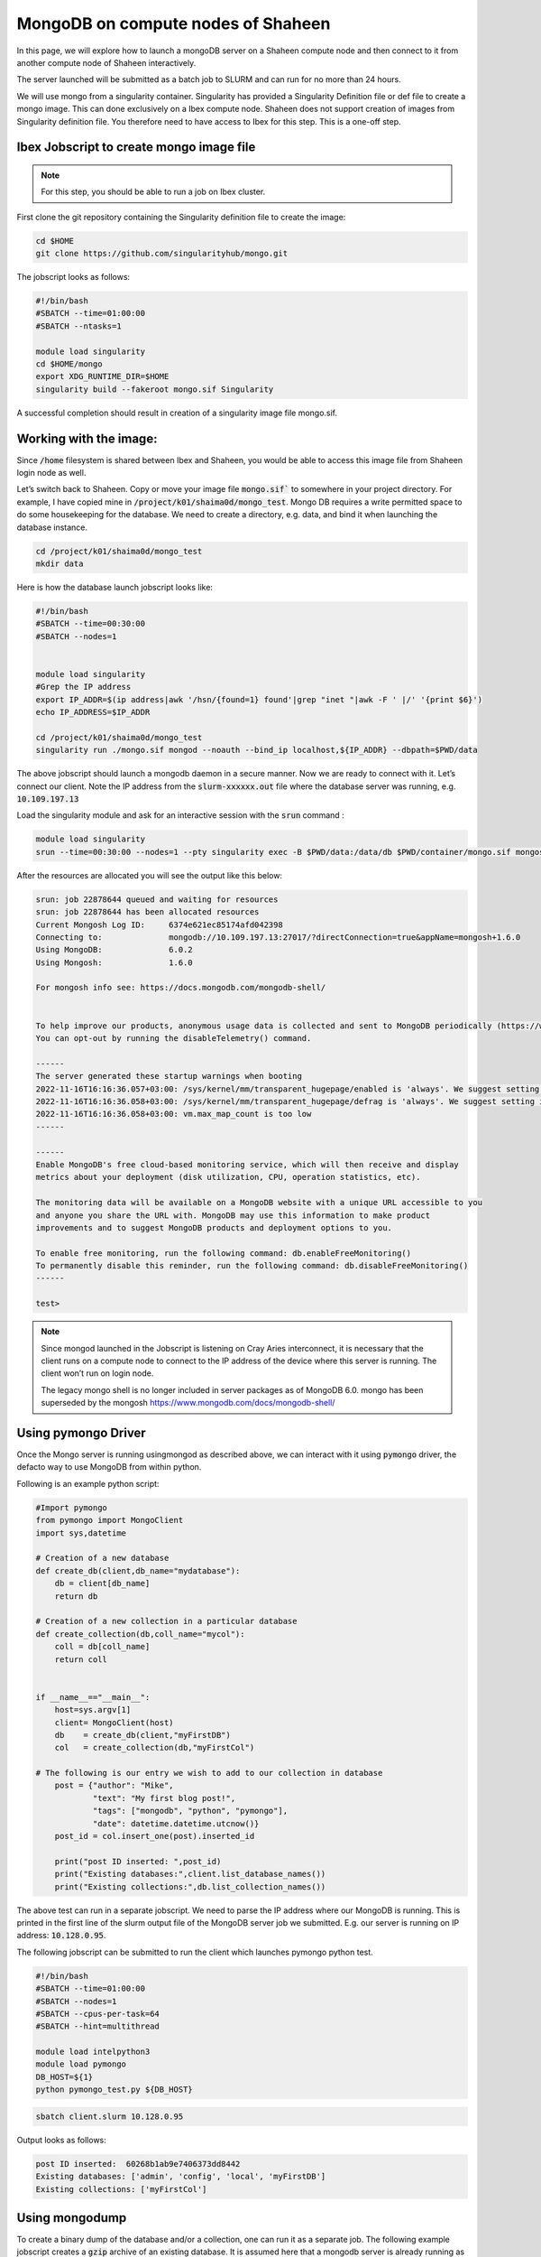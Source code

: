 .. sectionauthor:: Mohsin Ahmed Shaikh <mohsin.shaikh@kaust.edu.sa>
.. meta::
    :description: monogodb shaheen container example
    :keywords: krccl, container, mongodb, Shaheen

.. _mongodb_shaheen_container_example:

===================================
MongoDB on compute nodes of Shaheen
===================================

In this page, we will explore how to launch a mongoDB server on a Shaheen compute node and then connect to it from another compute node of Shaheen interactively.

The server launched will be submitted as a batch job to SLURM and can run for no more than 24 hours.

We will use mongo from a singularity container. Singularity has provided a Singularity Definition file or def file to create a mongo image. This can done exclusively on a Ibex compute node. Shaheen does not support creation of images from Singularity definition file. You therefore need to have access to Ibex for this step. This is a one-off step.


Ibex Jobscript to create mongo image file
=========================================

.. note::

    For this step, you should be able to run a job on Ibex cluster.

First clone the git repository containing the Singularity definition file to create the image:

.. code-block:: bash

    cd $HOME
    git clone https://github.com/singularityhub/mongo.git

The jobscript looks as follows: 

.. code-block:: bash

    #!/bin/bash
    #SBATCH --time=01:00:00
    #SBATCH --ntasks=1

    module load singularity
    cd $HOME/mongo
    export XDG_RUNTIME_DIR=$HOME
    singularity build --fakeroot mongo.sif Singularity

A successful completion should result in creation of a singularity image file mongo.sif. 

Working with the image:
=======================

Since :code:`/home` filesystem is shared between Ibex and Shaheen, you would be able to access this image file from Shaheen login node as well. 

Let’s switch back to Shaheen. Copy or move your image file :code:`mongo.sif`` to somewhere in your project directory. For example, I have copied mine in :code:`/project/k01/shaima0d/mongo_test`.  Mongo DB requires a write permitted space to do some housekeeping for the database. We need to create a directory, e.g. data, and bind it when launching the database instance.

.. code-block:: bash

    cd /project/k01/shaima0d/mongo_test
    mkdir data

Here is how the database launch jobscript looks like:

.. code-block:: bash

    #!/bin/bash
    #SBATCH --time=00:30:00
    #SBATCH --nodes=1


    module load singularity
    #Grep the IP address
    export IP_ADDR=$(ip address|awk '/hsn/{found=1} found'|grep "inet "|awk -F ' |/' '{print $6}')
    echo IP_ADDRESS=$IP_ADDR

    cd /project/k01/shaima0d/mongo_test
    singularity run ./mongo.sif mongod --noauth --bind_ip localhost,${IP_ADDR} --dbpath=$PWD/data

The above jobscript should launch a mongodb daemon in a secure manner. Now we are ready to connect with it. Let’s connect our client. Note the IP address from the :code:`slurm-xxxxxx.out` file where the database server was running, e.g. :code:`10.109.197.13`

Load the singularity module and ask for an interactive session with the :code:`srun` command : 

.. code-block:: bash

    module load singularity
    srun --time=00:30:00 --nodes=1 --pty singularity exec -B $PWD/data:/data/db $PWD/container/mongo.sif mongosh --host 10.109.197.13

After the resources are allocated you will see the output like this below:

.. code-block:: bash

    srun: job 22878644 queued and waiting for resources
    srun: job 22878644 has been allocated resources
    Current Mongosh Log ID:	6374e621ec85174afd042398
    Connecting to:		mongodb://10.109.197.13:27017/?directConnection=true&appName=mongosh+1.6.0
    Using MongoDB:		6.0.2
    Using Mongosh:		1.6.0

    For mongosh info see: https://docs.mongodb.com/mongodb-shell/


    To help improve our products, anonymous usage data is collected and sent to MongoDB periodically (https://www.mongodb.com/legal/privacy-policy).
    You can opt-out by running the disableTelemetry() command.

    ------
    The server generated these startup warnings when booting
    2022-11-16T16:16:36.057+03:00: /sys/kernel/mm/transparent_hugepage/enabled is 'always'. We suggest setting it to 'never'
    2022-11-16T16:16:36.058+03:00: /sys/kernel/mm/transparent_hugepage/defrag is 'always'. We suggest setting it to 'never'
    2022-11-16T16:16:36.058+03:00: vm.max_map_count is too low
    ------

    ------
    Enable MongoDB's free cloud-based monitoring service, which will then receive and display
    metrics about your deployment (disk utilization, CPU, operation statistics, etc).
    
    The monitoring data will be available on a MongoDB website with a unique URL accessible to you
    and anyone you share the URL with. MongoDB may use this information to make product
    improvements and to suggest MongoDB products and deployment options to you.
    
    To enable free monitoring, run the following command: db.enableFreeMonitoring()
    To permanently disable this reminder, run the following command: db.disableFreeMonitoring()
    ------

    test> 

.. note::

    Since mongod launched in the Jobscript is listening on Cray Aries interconnect, it is necessary that the client runs on a compute node to connect to the IP address of the device where this server is running. The client won’t run on login node.

    The legacy mongo shell is no longer included in server packages as of MongoDB 6.0. mongo has been superseded by the mongosh
    https://www.mongodb.com/docs/mongodb-shell/

Using pymongo Driver
====================

Once the Mongo server is running usingmongod as described above, we can interact with it using :code:`pymongo` driver, the defacto way to use MongoDB from within python.

Following is an example python script:

.. code-block:: bash

    #Import pymongo
    from pymongo import MongoClient
    import sys,datetime

    # Creation of a new database
    def create_db(client,db_name="mydatabase"):
        db = client[db_name]
        return db

    # Creation of a new collection in a particular database
    def create_collection(db,coll_name="mycol"):
        coll = db[coll_name]
        return coll 


    if __name__=="__main__":
        host=sys.argv[1]
        client= MongoClient(host)
        db    = create_db(client,"myFirstDB")
        col   = create_collection(db,"myFirstCol")

    # The following is our entry we wish to add to our collection in database    
        post = {"author": "Mike",
                "text": "My first blog post!",
                "tags": ["mongodb", "python", "pymongo"],
                "date": datetime.datetime.utcnow()}
        post_id = col.insert_one(post).inserted_id

        print("post ID inserted: ",post_id)
        print("Existing databases:",client.list_database_names())
        print("Existing collections:",db.list_collection_names())

The above test can run in a separate jobscript. We need to parse the IP address where our MongoDB is running. This is printed in the first line of the slurm output file of the MongoDB server job we submitted. E.g. our server is running on IP address: :code:`10.128.0.95`.

The following jobscript can be submitted to run the client which launches pymongo python test.

.. code-block:: bash

    #!/bin/bash
    #SBATCH --time=01:00:00
    #SBATCH --nodes=1
    #SBATCH --cpus-per-task=64
    #SBATCH --hint=multithread

    module load intelpython3
    module load pymongo
    DB_HOST=${1}
    python pymongo_test.py ${DB_HOST}

.. code-block:: bash

    sbatch client.slurm 10.128.0.95

Output looks as follows:

.. code-block:: bash

    post ID inserted:  60268b1ab9e7406373dd8442
    Existing databases: ['admin', 'config', 'local', 'myFirstDB']
    Existing collections: ['myFirstCol']


Using mongodump
===============

To create a binary dump of the database and/or a collection, one can run it as a separate job. The following example jobscript creates a :code:`gzip` archive of an existing database. It is assumed here that a mongodb server is already running as has been described above. Given that the IP address of the host of this server is :code:`10.128.0.95`

.. code-block:: bash

    #!/bin/bash

    #SBATCH --time=01:00:00
    #SBATCH --nodes=1

    module load singularity

    srun singularity run ./mongo.sif mongodump --host=10.128.0.95 --db myFirstDB --collection myFirstCol --gzip --archive > data_$(date "+%Y-%m-%d").gz

This should create a file :code:`data_2021-02-24.gz` (date may vary) in your present working directory.

Once run the above command as an interactive operation in a :code:`salloc` session:

.. code-block:: bash

    > salloc
    > module load singularity
    > srun --pty singularity shell ./mongo.sif
    > mongodump --host=10.128.0.95 --db myFirstDB --collection myFirstCol --gzip --archive > data_$(date "+%Y-%m-%d").gz
    > exit
    > exit

Using mongorestore
------------------

Once you have a compressed dump of your database/collection, you can copy to a remote destination to restore your database there. For instance, if we have a compressed file :code:`data_2021-02-24.gz` I can :code:`scp` to my workstation/laptop where I have a mongodb installation and restore there.

.. note::

    I installed mongodb in a conda environment.  

First, I start a new mongodb server on my local machine on :code:`localhost`:

.. code-block:: bash

    mkdir -p $PWD/data/db
    mongod --dbpath ./data/db

Now we can start the restoration step in a new terminal:

.. code-block:: bash

    gzip -d data_2021-02-24.gz

.. code-block:: bash

    mongorestore --archive=data_2021-02-24    
    2021-02-24T17:26:59.010+0300	preparing collections to restore from
    2021-02-24T17:26:59.019+0300	reading metadata for myFirstDB.myFirstCol from archive 'data_2021-02-24'
    2021-02-24T17:26:59.084+0300	restoring myFirstDB.myFirstCol from archive 'data_2021-02-24'
    2021-02-24T17:26:59.087+0300	no indexes to restore
    2021-02-24T17:26:59.087+0300	finished restoring myFirstDB.myFirstCol (1 document)
    2021-02-24T17:26:59.087+0300	done

Let us see if it has been ingested in our mongodb server:

.. code-block:: bash

    mongo 
    MongoDB shell version v4.0.3
    connecting to: mongodb://127.0.0.1:27017
    Implicit session: session { "id" : UUID("de99ba6c-77e1-44d4-9c58-49af3270b992") }
    MongoDB server version: 4.0.3
    .......
    > dbs
    2021-02-24T17:27:26.160+0300 E QUERY    [js] ReferenceError: dbs is not defined :
    @(shell):1:1
    > db
    test
    > show dbs
    admin      0.000GB
    config     0.000GB
    local      0.000GB
    myFirstDB  0.000GB
    > use myFirstDB
    switched to db myFirstDB
    > show collections
    myFirstCol


